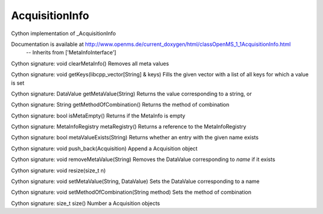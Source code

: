AcquisitionInfo
===============

.. py:class:: AcquisitionInfo


   Bases: :py:class:`object`


Cython implementation of _AcquisitionInfo


Documentation is available at http://www.openms.de/current_doxygen/html/classOpenMS_1_1AcquisitionInfo.html
 -- Inherits from ['MetaInfoInterface']




.. py:method:: AcquisitionInfo.clearMetaInfo


Cython signature: void clearMetaInfo()
Removes all meta values




.. py:method:: AcquisitionInfo.getKeys


Cython signature: void getKeys(libcpp_vector[String] & keys)
Fills the given vector with a list of all keys for which a value is set




.. py:method:: AcquisitionInfo.getMetaValue


Cython signature: DataValue getMetaValue(String)
Returns the value corresponding to a string, or




.. py:method:: AcquisitionInfo.getMethodOfCombination


Cython signature: String getMethodOfCombination()
Returns the method of combination




.. py:method:: AcquisitionInfo.isMetaEmpty


Cython signature: bool isMetaEmpty()
Returns if the MetaInfo is empty




.. py:method:: AcquisitionInfo.metaRegistry


Cython signature: MetaInfoRegistry metaRegistry()
Returns a reference to the MetaInfoRegistry




.. py:method:: AcquisitionInfo.metaValueExists


Cython signature: bool metaValueExists(String)
Returns whether an entry with the given name exists




.. py:method:: AcquisitionInfo.push_back


Cython signature: void push_back(Acquisition)
Append a Acquisition object




.. py:method:: AcquisitionInfo.removeMetaValue


Cython signature: void removeMetaValue(String)
Removes the DataValue corresponding to `name` if it exists




.. py:method:: AcquisitionInfo.resize


Cython signature: void resize(size_t n)




.. py:method:: AcquisitionInfo.setMetaValue


Cython signature: void setMetaValue(String, DataValue)
Sets the DataValue corresponding to a name




.. py:method:: AcquisitionInfo.setMethodOfCombination


Cython signature: void setMethodOfCombination(String method)
Sets the method of combination




.. py:method:: AcquisitionInfo.size


Cython signature: size_t size()
Number a Acquisition objects




